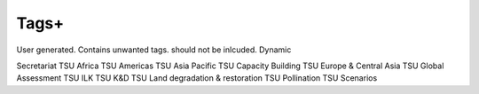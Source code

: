 Tags+
=====
User generated. Contains unwanted tags. should not be inlcuded. Dynamic

Secretariat
TSU Africa
TSU Americas
TSU Asia Pacific
TSU Capacity Building
TSU Europe & Central Asia
TSU Global Assessment
TSU ILK
TSU K&D
TSU Land degradation & restoration
TSU Pollination
TSU Scenarios
